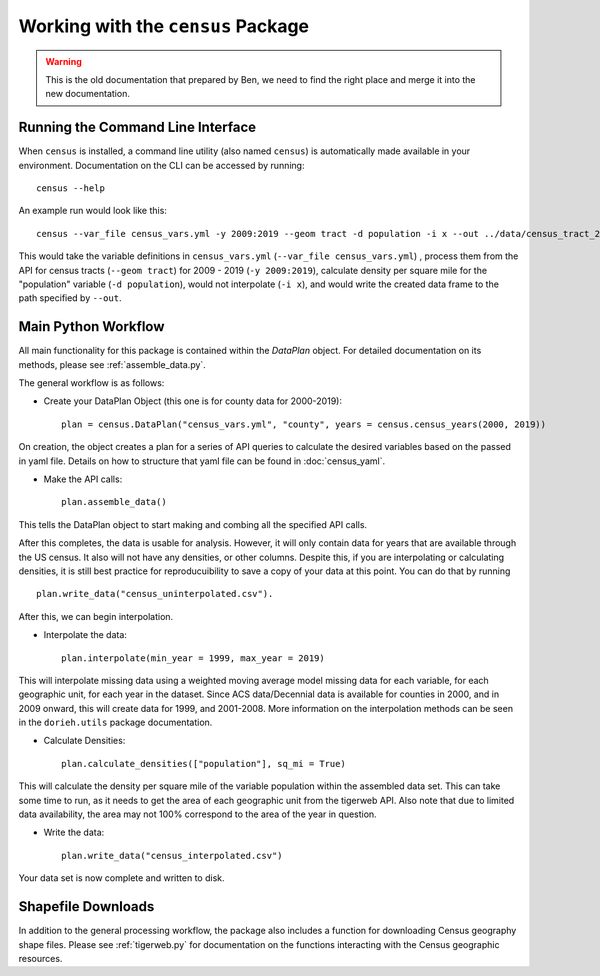 Working with the ``census`` Package
===================================

.. warning::
    
    This is the old documentation that prepared by Ben, we need to find the right place and merge it into the new documentation.


Running the Command Line Interface
----------------------------------

When ``census`` is installed, a command line utility (also named ``census``)
is automatically made available in your environment. Documentation on the CLI can be
accessed by running: ::

    census --help


An example run would look like this: ::

    census --var_file census_vars.yml -y 2009:2019 --geom tract -d population -i x --out ../data/census_tract_2009_2019.csv

This would take the variable definitions in ``census_vars.yml`` (``--var_file census_vars.yml``)
, process them from the API for census tracts (``--geom tract``) for 2009 - 2019 (``-y 2009:2019``),
calculate density per square mile for the "population" variable (``-d population``),
would not interpolate (``-i x``), and would write the created data frame to the
path specified by ``--out``.

Main Python Workflow
--------------------

All main functionality for this package is contained within the `DataPlan` object.
For detailed documentation on its methods, please see :ref:`assemble_data.py`.

The general workflow is as follows:

- Create your DataPlan Object (this one is for county data for 2000-2019): ::

    plan = census.DataPlan("census_vars.yml", "county", years = census.census_years(2000, 2019))

On creation, the object creates a plan for a series of API queries to calculate the desired
variables based on the passed in yaml file. Details on how to structure that yaml file can be found in
:doc:`census_yaml`.

- Make the API calls: ::

    plan.assemble_data()

This tells the DataPlan object to start making and combing all the specified API calls.

After this completes, the data is usable for analysis. However, it will only contain data for
years that are available through the US census. It also will not have any densities, or other
columns. Despite this, if you are interpolating or calculating densities, it is still
best practice for reproducuibility to save a copy of your data at this point. You can do that
by running ::

    plan.write_data("census_uninterpolated.csv").

After this, we can begin interpolation.

- Interpolate the data: ::

    plan.interpolate(min_year = 1999, max_year = 2019)

This will interpolate missing data using a weighted moving average model missing data for each
variable, for each geographic unit, for each year in the dataset. Since ACS data/Decennial data
is available for counties in 2000, and in 2009 onward, this will create data for 1999, and 2001-2008.
More information on the interpolation methods can be seen in the ``dorieh.utils`` package documentation.

- Calculate Densities: ::

    plan.calculate_densities(["population"], sq_mi = True)

This will calculate the density per square mile of the variable population within the
assembled data set. This can take some time to run, as it needs to get the area of each geographic
unit from the tigerweb API. Also note that due to limited data availability, the area may not
100% correspond to the area of the year in question.

- Write the data: ::

    plan.write_data("census_interpolated.csv")

Your data set is now complete and written to disk.


Shapefile Downloads
-------------------

In addition to the general processing workflow, the package also includes
a function for downloading Census geography shape files. Please see :ref:`tigerweb.py`
for documentation on the functions interacting with the Census geographic resources.

